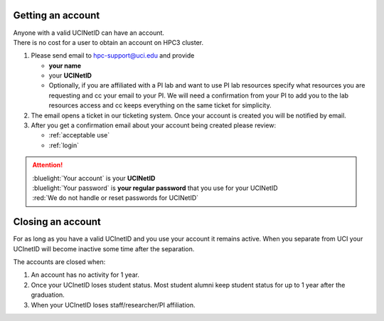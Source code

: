 .. _get account:

Getting an account
==================

| Anyone with a valid UCINetID can have an account.
| There is no cost for a user to obtain an account on HPC3 cluster.

1. Please send email to hpc-support@uci.edu and provide

   * **your name**
   * your **UCINetID**
   * Optionally, if you are affiliated with a PI lab and want to use PI lab resources
     specify what resources you are requesting and cc your email to your PI.
     We will need a confirmation from your PI to add you to the lab resources
     access and cc keeps everything on the same ticket for simplicity.

#. The email opens a ticket in our ticketing system.
   Once your account is created you will be notified by email.

#. After you get a confirmation email about your account being created please review:

   * :ref:`acceptable use`
   * :ref:`login`

.. attention::

   | :bluelight:`Your account` is your **UCINetID**
   | :bluelight:`Your password` is **your regular password** that you use for your UCINetID
   | :red:`We do not handle or reset passwords for UCINetID`

.. _closing account:

Closing an account
==================

For as long as you have a valid UCInetID and you use your account it remains active.
When you separate from UCI your UCInetID will become inactive some time after
the separation.

The accounts are closed when:

1. An account has no activity for 1 year.
2. Once your UCInetID loses student status.
   Most student alumni keep student status for up to 1 year after the graduation.
3. When your UCInetID loses staff/researcher/PI affiliation.
